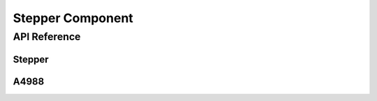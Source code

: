 Stepper Component
=================

.. cpp:namespace:: nullptr

API Reference
-------------

.. cpp:namespace:: nullptr

Stepper
*******

.. doxygenclass:: stepper::Stepper
    :members:
    :protected-members:
    :undoc-members:

.. doxygenclass:: stepper::SetTargetAction
    :members:
    :protected-members:
    :undoc-members:

.. doxygenclass:: stepper::ReportPositionAction
    :members:
    :protected-members:
    :undoc-members:

A4988
*****

.. doxygenclass:: stepper::A4988
    :members:
    :protected-members:
    :undoc-members:
